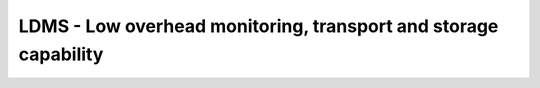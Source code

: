LDMS -  Low overhead monitoring, transport and storage capability
==================================================================

